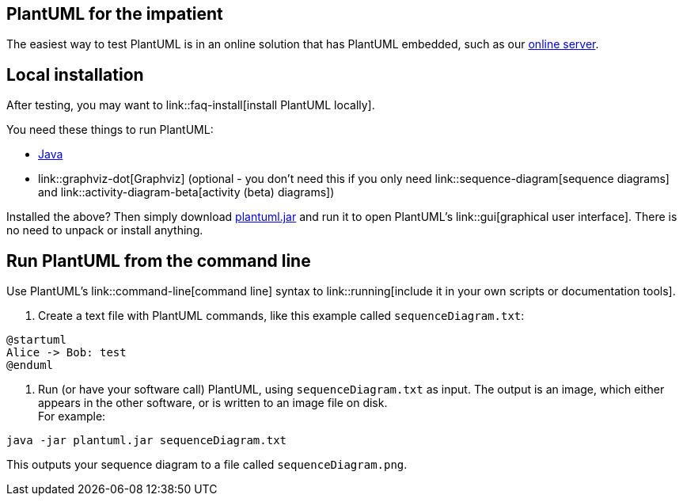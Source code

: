 == PlantUML for the impatient

The easiest way to test PlantUML is in an online solution that has PlantUML embedded, such as our https://www.plantuml.com/plantuml[online server].


== Local installation

After testing, you may want to link::faq-install[install PlantUML locally].

You need these things to run PlantUML:

* https://www.java.com/en/download/[Java]
* link::graphviz-dot[Graphviz] (optional - you don't need this if you only need link::sequence-diagram[sequence diagrams] and link::activity-diagram-beta[activity (beta) diagrams])

Installed the above? Then simply download http://sourceforge.net/projects/plantuml/files/plantuml.jar/download[plantuml.jar] and run it to open PlantUML's link::gui[graphical user interface]. There is no need to unpack or install anything.


== Run PlantUML from the command line

Use PlantUML's link::command-line[command line] syntax to link::running[include it in your own scripts or documentation tools].

. Create a text file with PlantUML commands, like this example called `+sequenceDiagram.txt+`:

----
@startuml
Alice -> Bob: test
@enduml
----

2. Run (or have your software call) PlantUML, using `+sequenceDiagram.txt+` as input. The output is an image, which either appears in the other software, or is written to an image file on disk.+++<br>+++For example:

----
java -jar plantuml.jar sequenceDiagram.txt
----

This outputs your sequence diagram to a file called `+sequenceDiagram.png+`.


